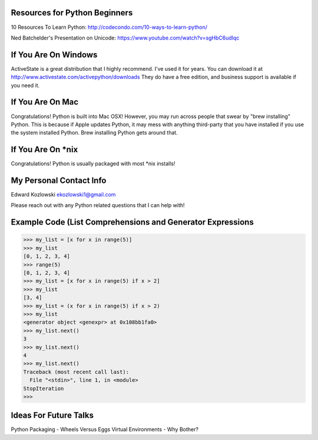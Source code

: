 Resources for Python Beginners
------------------------------

10 Resources To Learn Python:  http://codecondo.com/10-ways-to-learn-python/


Ned Batchelder's Presentation on Unicode:  https://www.youtube.com/watch?v=sgHbC6udIqc

If You Are On Windows
---------------------

ActiveState is a great distribution that I highly recommend.  I've used it for years.  You can download it at http://www.activestate.com/activepython/downloads  They do have a free edition, and business support is available if you need it.

If You Are On Mac
-----------------

Congratulations!  Python is built into Mac OSX!  However, you may run across people that swear by "brew installing" Python.  This is because if Apple updates Python, it may mess with anything third-party that you have installed if you use the system installed Python.  Brew installing Python gets around that.

If You Are On *nix
------------------

Congratulations!  Python is usually packaged with most \*nix installs!

My Personal Contact Info
------------------------

Edward Kozlowski
ekozlowski1@gmail.com

Please reach out with any Python related questions that I can help with!

Example Code (List Comprehensions and Generator Expressions
-----------------------------------------------------------

>>> my_list = [x for x in range(5)]
>>> my_list
[0, 1, 2, 3, 4]
>>> range(5)
[0, 1, 2, 3, 4]
>>> my_list = [x for x in range(5) if x > 2]
>>> my_list
[3, 4]
>>> my_list = (x for x in range(5) if x > 2)
>>> my_list
<generator object <genexpr> at 0x108bb1fa0>
>>> my_list.next()
3
>>> my_list.next()
4
>>> my_list.next()
Traceback (most recent call last):
  File "<stdin>", line 1, in <module>
StopIteration
>>>

Ideas For Future Talks
----------------------

Python Packaging - Wheels Versus Eggs
Virtual Environments - Why Bother?

